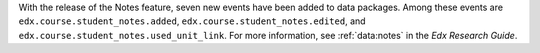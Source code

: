 With the release of the Notes feature, seven new events have been added to data
packages. Among these events are ``edx.course.student_notes.added``,
``edx.course.student_notes.edited``, and
``edx.course.student_notes.used_unit_link``. For more information, see
:ref:`data:notes` in the *Edx Research Guide*.
